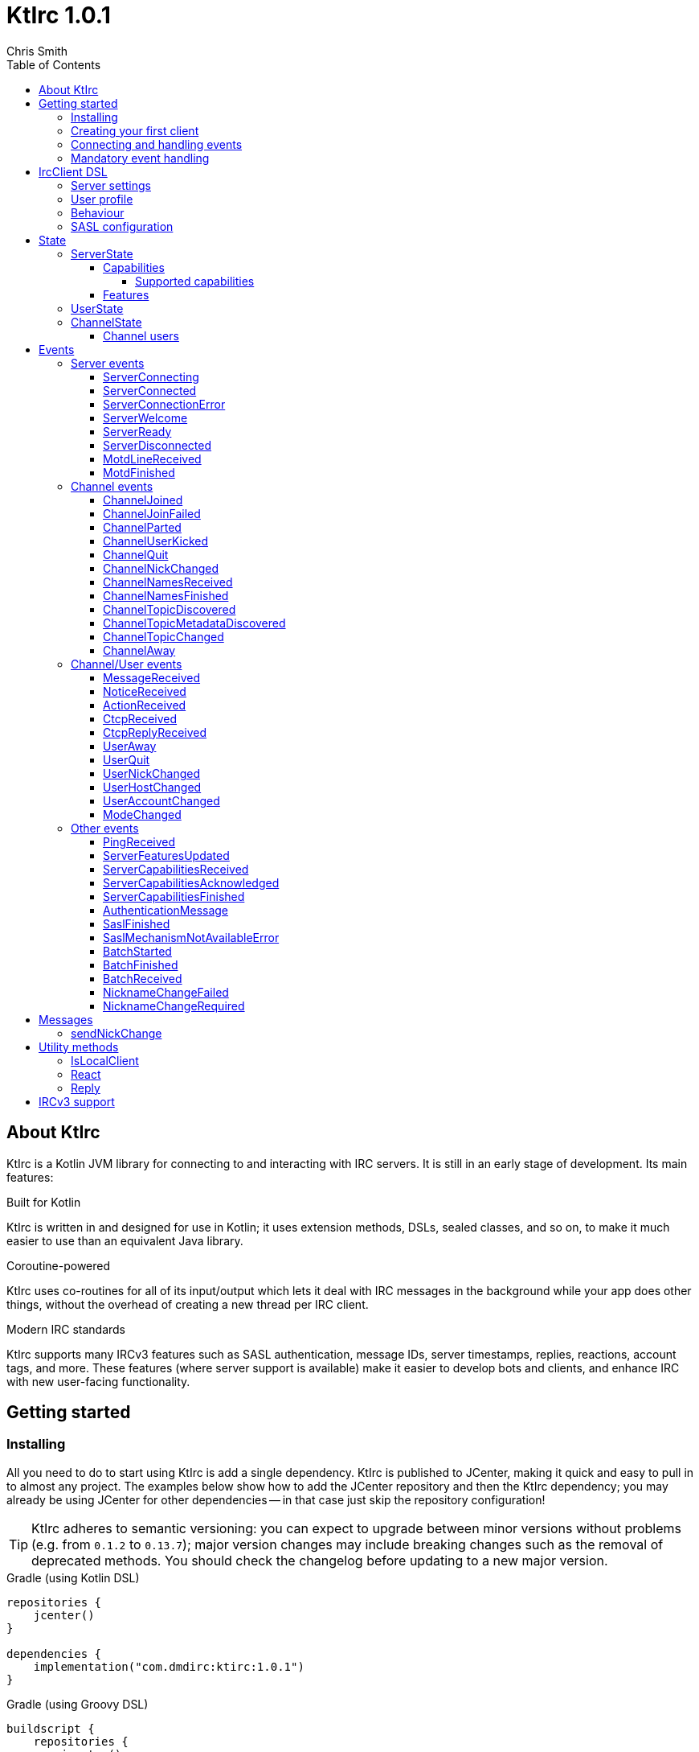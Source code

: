 = KtIrc {version}
Chris Smith
:version: 1.0.1
:toc: left
:toc-position: left
:toclevels: 5

== About KtIrc

KtIrc is a Kotlin JVM library for connecting to and interacting with IRC servers.
It is still in an early stage of development. Its main features:

.Built for Kotlin
KtIrc is written in and designed for use in Kotlin; it uses extension methods,
DSLs, sealed classes, and so on, to make it much easier to use than an
equivalent Java library.

.Coroutine-powered
KtIrc uses co-routines for all of its input/output which lets it deal with
IRC messages in the background while your app does other things, without
the overhead of creating a new thread per IRC client.

.Modern IRC standards
KtIrc supports many IRCv3 features such as SASL authentication, message IDs,
server timestamps, replies, reactions, account tags, and more. These features
(where server support is available) make it easier to develop bots and
clients, and enhance IRC with new user-facing functionality.

== Getting started

=== Installing

All you need to do to start using KtIrc is add a single dependency.
KtIrc is published to JCenter, making it quick and easy to pull in
to almost any project. The examples below show how to add the JCenter
repository and then the KtIrc dependency; you may already be using
JCenter for other dependencies -- in that case just skip the
repository configuration!

[TIP]
====
KtIrc adheres to semantic versioning: you can expect to upgrade between
minor versions without problems (e.g. from `0.1.2` to `0.13.7`); major
version changes may include breaking changes such as the removal of
deprecated methods. You should check the changelog before updating to
a new major version.
====

.Gradle (using Kotlin DSL)
[source,kotlin,subs="attributes"]
----
repositories {
    jcenter()
}

dependencies {
    implementation("com.dmdirc:ktirc:{version}")
}
----

.Gradle (using Groovy DSL)
[source,groovy,subs="attributes"]
----
buildscript {
    repositories {
        jcenter()
    }
}

implementation 'com.dmdirc:ktirc:{version}'
----

.Maven
[source,xml,subs="attributes"]
----
&lt;repositories&gt;
    &lt;repository&gt;
      &lt;id&gt;jcenter&lt;/id&gt;
      &lt;url&gt;https://jcenter.bintray.com&lt;/url&gt;
    &lt;/repository&gt;
&lt;/repositories&gt;

&lt;dependencies&gt;
    &lt;dependency&gt;
        &lt;groupId&gt;com.dmdirc&lt;/groupId&gt;
        &lt;artifactId&gt;ktirc&lt;/artifactId&gt;
        &lt;version&gt;{version}&lt;/version&gt;
    &lt;/dependency&gt;
&lt;/dependencies&gt;
----

=== Creating your first client

KtIrc provides a DSL ("domain specific language") for configuring a
client that allows you to set the connection details, the user's
details, and configure the behaviour of KtIrc itself. The DSL is
accessed through the `IrcClient` function. For full details of all
supported options, see the <<IrcClient DSL>> reference.

A basic client will look like this:

[source,kotlin]
----
val client = IrcClient {
    server {
        host = "my.server.com"
    } 
    profile {
        nickname = "nick"
        username = "username"
        realName = "Hi there"
    }
}
----

=== Connecting and handling events

Getting KtIrc to start connecting is as simple as calling the `connect()`
method, but before that we probably want to add an event listener to deal
with incoming messages:

[source,kotlin]
----
client.onEvent { event -> <1>
    when (event) { <2>
        is ServerReady ->
            client.sendJoin("#ktirc") <3>
        is ServerDisconnected ->
            client.connect()
        is MessageReceived ->
            if (event.message == "!test") <4>
                client.reply(event, "Test successful!") <5>
    }
}

client.connect() <6>
----
<1> An event listener is registered using the `onEvent` method. It receives
    a single IrcEvent.
<2> A Kotlin `when` statement provides a convenient way to switch on the
    type of event received.
<3> Most common IRC commands have `send` methods defined to quickly and
    safely send the message with the right formatting.
<4> Kotlin smart-casts the event, so you can access the properties specific
    to the matched event class, such as `message`.
<5> The IrcClient class provides useful methods to react and respond to
    events.
<6> The connect() method starts connecting and returns immediately. You'll
    receive events updating you on the progress.

In this example, we're waiting for three events: `ServerReady`, which occurs
after we have connected and the server has sent us all of the pre-amble
such as its configuration and capabilities; `ServerDisconnected` which
is raised whenever KtIrc gets disconnected from (or fails to connect to) the
IRC server; and `MessageReceived` which occurs, unsuprisingly, whenever a
message is received. KtIrc has many events: for more information, see the
<<Events>> reference.

[CAUTION]
====
With this code, KtIrc will immediately try to reconnect as soon as it is
disconnected. If the server closes the connection early (due to, for
example, a bad password or the user being banned) this will result in a
huge number of connection attempts in a short time. In real code you should
always delay reconnections -- preferably with a backoff -- to avoid
excessive connection attempts.
====

You can see that KtIrc provides a number of useful methods for sending
requests to the server, and reacting and responding to events. IRC
commands that KtIrc supports can be invoked using the `send*` methods,
which are documented in the <<Messages>> reference. Other useful methods
such as `reply` can be found in the <<Utility methods>> reference.

=== Mandatory event handling

In order to properly connect to IRC, stay connected, and handle
incoming messages properly, the following events MUST be handled:

.<<NicknameChangeRequired>>
The nickname change required event occurs when connecting to a server
if our initial nickname is taken. A new nickname must be supplied
to continue connecting.

.<<ServerDisconnected>>
When KtIrc becomes disconnected from a server, or fails a connection
attempt, it will raise this event. If you wish to stay connected
to IRC you must call the `connect()` method to start a reconnection
attempt after an appropriate delay.

.<<BatchReceived>>
On servers that support the IRCv3 batch capability, some incoming
messages may be sent inside a batch. These could include join or
quit messages during a netsplit, or other important messages you
may need to process. At minimum, when receiving a BatchReceived
event you should apply your normal processing to all the events
contained within.


== IrcClient DSL

The DSL for creating a new `IrcClient` allows you to set a number of
options relating to how KtIrc connects, what user details it provides,
and how it behaves. The full range of options available in the DSL is
shown below:

[source,kotlin]
----
server {
    host = "irc.example.com"
    port = 6667
    useTls = true
    password = "H4ckTh3Pl4n3t"
}

profile {
    nickname = "MyBot"
    username = "bot"
    realName = "Botomatic v1.2"
}

behaviour {
    requestModesOnJoin = true
    alwaysEchoMessages = true
}

sasl {
    mechanisms += "PLAIN"
    username = "botaccount"
    password = "s3cur3"
}
----

=== Server settings

The server block allows you to specify the details of the IRC server you
wish to connect to:

 * `host` - the hostname or IP address of the server *(required)*
 * `port` - the port to connect on _(default: 6697)_
 * `useTls` - whether to use a secure connection or not _(default: true)_
 * `password` - the password to provide to the server _(default: null)_

An alternative more compact syntax is available for configuring server details:

[source,kotlin]
----
server("irc.example.com", 6667, true, "H4ckTh3Pl4n3t")
----

You can, if you wish, combine the two or use named parameters:

[source,kotlin]
----
server(useTls = true, port = 6697) {
    host = "irc.example.com"
    password = "H4ckTh3Pl4n3t"
}
----

=== User profile

The user profile controls how KtIrc will present itself to the IRC server, and
how other users on that server will see the KtIrc user:

 * `nickname` - the initial nickname you wish to use *(required)*
 * `username` - the "username" to provide to the server _(default: KtIrc)_
 * `realName` - the "real name" that will be seen by other clients
   _(default: KtIrc User)_

[TIP]
====
The "username" is sometimes called the "ident" or "gecos". Some IRC servers
will check for an ident reply from your host and use that in place of the
username provided if it gets a response. The username (or ident reply)
becomes part of your client's hostmask, and is visible to other users. It
is unrelated to nickserv or other account usernames.
====

As with the <<Server settings>> you can use a more compact syntax:

[source,kotlin]
----
profile("nickname", "username", "real name")
----

=== Behaviour

The behaviour block allows you to tweak how KtIrc itself operates. These
options allow you perform common operations automatically, or enjoy more
advanced IRC features even if the server doesn't support them:

 * `requestModesOnJoin` - if enabled, automatically requests channel modes
   when the client joins a new channel _(default: false)_
 * `alwaysEchoMessages` - if enabled, every message you send will result
   in a `MessageReceived` event being returned. Servers that support the
   IRCv3 `echo-message` capability will do this automatically; enabling the
   behaviour will make all servers act the same way _(default: false)_
 * `preferIPv6` - if enabled, KtIrc will prefer to connect over IPv6 if the
   server publishes AAAA DNS records. If disabled, KtIrc will prefer IPv4.
   If the server is available exclusively on IPv4 or IPv6 then this option
   has no effect. _(default: true)_

The behaviour block is optional in its entirety.

=== SASL configuration

SASL ("Simple Authentication and Security Layer") is a standard mechanism
for securely authenticating to a service that has recently been adopted
for use in IRC. SASL supports a number of 'mechanisms' that describe how
the data will be exchanged between the client and server. KtIrc supports
the following mechanisms:

 * `EXTERNAL` - the server uses some external means to authenticate the
   client, instead of a username and password. On most servers this
   means checking the client certificate against one registered with
   the user's account. _(disabled by default)_
 * `PLAIN` - the client sends the username and password in plain text
   during the connection phase. This offers slightly more security
   than calling `nickserv identify` (for example) after connecting.
 * `SCRAM-SHA-1` - this mechanism involves a "salted challenge" being
   completed which results in both the server and the client proving that
   they know the user's password, but without it every being transmitted.
   This is based on the `SHA-1` algorithm which has known issues, but is
   more than sufficient when used in this manner.
 * `SCRAM-SHA-256` - the same as `SCRAM-SHA-1` but using the `SHA-256`
   algorithm instead, which is more modern and secure.

To use `PLAIN`, `SCRAM-SHA-1` or `SCRAM-SHA-256`, you must supply a username
and password in the configuration:

[source,kotlin]
----
sasl {
    username = "botaccount"
    password = "s3cur3"
}
----

KtIrc enables `SCRAM-SHA-256`, `SCRAM-SHA-1` and `PLAIN` by default, and will
use them in that order of preference if the server supports more than one.
You can modify the `mechanisms` parameter if you wish to disable one:


[source,kotlin]
----
sasl {
    mechanisms -= "PLAIN"
    username = "botaccount"
    password = "s3cur3"
}
----

You can also clear all the default mechanisms and provide your own list:

[source,kotlin]
----
sasl {
    mechanisms("SCRAM-SHA-256", "PLAIN")
    username = "botaccount"
    password = "s3cur3"
}
----


If you wish to enable the `EXTERNAL` mechanism, you do not need to provide
a username or password:

[source,kotlin]
----
sasl {
    mechanisms("EXTERNAL")
}
----

Alternatively, if you wish to enable `EXTERNAL` but fall back to other
mechanisms if it doesn't work:

[source,kotlin]
----
sasl {
    mechanisms += "EXTERNAL"
    username = "botaccount"
    password = "s3cur3"
}
----

The SASL block is optional in its entirety.

== State

KtIrc attempts to track all reasonable state of the IRC network. This includes
details about the server, channels the client is joined to, and users that are
also in those channels. The state is exposed in a several fields accessible
from the `IrcClient`:

=== ServerState

The server state provides information about the server, and our connection to
it.

[IMPORTANT]
====
The server state will be updated frequently while KtIrc is connecting to a
server. The values within it should not be relied upon until a `ServerReady`
event is received, as they may be incomplete or estimates before then.
====

.serverState.status (ServerStatus)
Provides an enum containing the current server state. One of:

* `Disconnected` - the server is not connected
* `Connecting` - we are attempting to establish a connection
* `Negotiating` - we are logging in, negotiating capabilities, etc
* `Ready` - we are connected and commands may be sent

.serverState.localNickname (String)
The current nickname we are using on the IRC server. While connecting this
will default to the nickname from the <<User profile>>, but it may be updated
if e.g. the nick is in use or not allowed.

.serverState.serverName (String)
The name the server uses for itself. While connecting this defaults to the
hostname given in the <<Server settings>>, but it will be updated to the
value provided by the server. For example, you may connect to
`irc.example.com` and during the negotiation phase KtIrc will see that it
is actually talking to `server3.uk.irc.example.com` and update the
serverName to reflect that.

[TIP]
====
For a user-friendly identifier most servers provide a `NETWORK` token in
the ISUPPORT reply, which is available via the <<Features>> property.
====

.serverState.channelModePrefix (ModePrefixMapping)
Provides a mapping from channel user modes (such as "o" for op, "v" for
voice) to the prefixes used before nicknames (such as "@" and "+").

To map prefixes to modes, you can use the `getMode()` or `getModes()`
functions:

[source,kotlin]
----
getMode('@') == 'o'
getModes("@+") == "ov"
----

.serverState.channelTypes (String)
Contains the types of channels that are allowed by the server, such as
`\#&amp;` for normal channels ("#") and local channels ("&").

==== Capabilities

The IRCv3 specifications introduce the concept of 'capability negotiation'.
This allows the client and server to negotiate and enable new capabilities
that are mutually supported.

The capabilities state contains the following properties:

.serverState.capabilities.negotiationState (CapabilitiesNegotiationState)
The current state of negotiating with the server. One of:

* `AWAITING_LIST` - we have requested a list of capabitilies and are awaiting
  a reply
* `AWAITING_ACK` - we have sent the capabilities we want to enable, and are
  waitin for the server to acknowledge them
* `AUTHENTICATING` - we are attempting to authenticate with SASL
* `FINISHED` - we have completed negotiation

Where a server does not support IRCv3 capability negotiation, the state will
remain at `AWAITING_LIST`.

.serverState.capabilities.advertisedCapabilities (Map<String, String>)
Contains a map of capability names to values that the server offered. This
should only be required for advance use cases, such as looking up the 
languages offered by a server when providing the user with a choice of
translations.

.serverState.capabilities.enabledCapabilities (Map<Capability, String>)
Contains a map of capabilities that KtIrc has successfully negotiated with
the server.

===== Supported capabilities

* `sasl` - used to perform SASL authentication during connection
* `message-tags` - allows arbitrary tags on messages
* `server-time` - the server adds a timestamp tag to each incoming message
* `account-tag` - the server adds an account tag to incoming user messages
* `userhost-in-names` - the NAMES reply includes users hosts not just nicknames
* `multi-prefix` - all modes are included in nick prefixes (e.g. `@+nick`)
* `extended-join` - more information is sent when a user joins a channel
* `batch` - allows multi-line responses to be batched together
* `echo-message` - echos the client's own messages back to it
* `draft/labeled-responses` - responses are labeled so the client knows which
  incoming message corresponds to which command it sent
* `account-notify` - the server sends a message when a user's account changes
* `away-notify` - the server sends a message when a user's away state changes
* `chghost` - the server sends a message when a user's host changes

==== Features

Features are KtIrc's way of exposing the information the server declares in
its ISUPPORT messages. These describe how the server is configured, and what
limits are placed on clients. You access features using the `features` map
in the server state:

[source,kotlin]
----
ircClient.serverState.features[ServerFeature.Network]
----

The following features are available:

* `Network` - the name of the network the server belongs to __(String?)__
* `ServerCaseMapping` - the current case mapping of the server __(CaseMapping!)__
* `Modeprefixes` - the user mode prefix mapping (e.g. ov to @+) __(ModePrefixMapping!)__
* `MaximumChannels` - the maximum number of channels a user can join __(Int?)__
* `ChannelModes` - the modes supported in channels __(Array<String>?)__
* `ChannelTypes` - the types of channel supported (e.g. "#&") __(String!)__
* `MaximumChannelNameLength` - how long channel names may be __(Int!)__
* `WhoxSupport` - whether the server supports extended whos ("WHOX") __(Boolean!)__

[NOTE]
====
If the server does not define a feature, KtIrc will either fall back to a
default value based on the IRC RFCs or common practice (for those features
identified with a non-null type such as `Int!` or `String!`); otherwise
the value of the feature will be `null` (such as for those identified as
`Int?` or `String?` types).
====

=== UserState

The client's UserState object tracks the details of all users in common
channels. It can be used to find the most up-to-date and comprehensive
information for those users, as well as the set of channels that we share
with them.

The UserState is accessed via the `userState` property of IrcClient and
acts as a map, accessible using either a nickname or a `User` object:

[source,kotlin]
----
ircClient.userState["acidBurn"]

val user: User = myIrcEvent.user
ircClient.userState[user]
----

The UserState returns a `KnownUser` object which exposes a `details`
property containing the user details, and a `channels` property
containing the common channel names. You can also use the `in`
operator to check if the user is in a channel:

[source,kotlin]
----
ircClient.userState["acidBurn"]?.let { knownUser -> <1>
    val accountName = knownUser.account
    val inChannel = "#channel" in knownUser <2>
    val allChannels = knownUser.channels <3>
}
----
<1> If the user isn't known, the call to `get` (using the `[]` operator)
    returns null, so we use a `let` statement to deal only with the case
    that the user is found.
<2> Check if the user is present on the common channel `#channel`. If
    the KtIrc client is not joined to that channel, it will always return
    false. You can also use the `contains("#channel")` method instead of
    the `in` operator.
<3> Returns all common channels we share with the user; will never
    include channels that the KtIrc client is not joined to.

=== ChannelState

The ChannelState keeps track of the state for all channels that the client
is joined to. It is indexed by channel name:

[source,kotlin]
----
ircClient.channelState["#ktirc"]
----

Each channel's state contains the following properties:

* `receivingUserList` - boolean value indicating whether we are in the process
  of receiving the list of users for the channel. If we are, the `users`
  property will be incomplete.
* `modesDiscovered` - boolean value indicating whether we have received the
  full set of modes set on the channel. The `requestModesOnJoin` <<Behaviour>>
  allows you to make KtIrc request these automatically.
* `topic` - a ChannelTopic object representing the current channel topic.
  If no topic is set, then a ChannelTopic with `null` properties will be
  provided.
* `users` - a map of all known users in the channel, see <<Channel users>>
  for more information
* `modes` - A map of the current channel modes and their values. Only
  complete if `modesDiscovered` is true.

==== Channel users

Channel users are accessed using the `users` property, which provides an
iterable map of nickname to `ChannelUser`. Each `ChannelUser` contains
the nickname and current modes for that user. To get further details about
a user, such as their hostmask or real name, you should query the <<UserState>>
with the given nickname.

[source,kotlin]
----
ircClient.channelState["#ktirc"]?.users?.forEach { user ->
    println("${user.nickname} has modes ${user.modes}")
}
----

== Events

Incoming lines from the IRC server are converted by KtIrc to subclasses of
`IrcEvent`. These, along with other more advance events, are then published
to users of the client using the `onEvent` method in `IrcClient`.

All events extend `IrcEvent`, which offers a single `metadata` property.
This contains details related to the event:

* `time` - the time at which the message occurred (if the server supports
  the `server-time` capability), or the time at which we received it.
  Always present.
* `batchId` - an opaque string identifier for the batch the message is
  part of (if the server supports the `batch` capability). Null for
  messages not in a batch.
* `messageId` - a unique, opaque string identifier for the message if
  the server supports the `msgid` tag. Null otherwise.
* `label` - a unique, opaque string identifier that ties a message to
  a labelled command that was sent by KtIrc, if the server supports
  the `labelled-replies` capability. Null otherwise.

Several specialised versions of `IrcEvent` are used which allow for easier
processing:

.TargetedEvent

A `TargetedEvent` is one that is targeted at either a user or a channel.
`TargetedEvent` exposes a string `target` property that identifies the
target of the message. This allows you to direct messages to the right
handler or UI component more easily:

[source,kotlin]
----
ircClient.onEvent { event ->
    when (event) {
        is TargetedEvent -> dispatchEvent(event.target, event)
    }
}
----

.SourcedEvent

A large number of events come from a remote IRC user, and it can be
useful to handle these in the same way. KtIrc offers a `SourcedEvent`
interface for all events that originate from a user, and it exposes
a single `user` property:

[source,kotlin]
----
ircClient.onEvent { event ->
    when (event) {
        is SourcedEvent -> notifyAboutUserActivity(event.user)
    }
}
----

.ChannelMembershipAdjustment

A number of events describe how the membership of a channel changes --
namely, joins, parts, quits, kicks, names replies, and nick changes.
All of these events implement the `ChannelMembershipAdjustment` interface
which reduces the amount of logic you need to do if you wish to maintain
a membership list (for example in a UI). The interface exposes three
properties:

* `addedUser` - a single nickname to be added _(String)_
* `removedUser` - a single nickname to be removed _(String)_
* `replacedUsers` - a list of nicknames to replace any existing ones with
  _(Array<String>)_

All the properties are nullable, and most events will only populate
one of the three.

=== Server events

==== ServerConnecting
* Type: IrcEvent
* Properties: _(none)_

This event is raised by KtIrc as soon as it starts attempting to connect to
a server. It will be followed by either a <<ServerConnected>> or a
<<ServerConnectionError>> event at some point.

==== ServerConnected
* Type: IrcEvent
* Properties: _(none)_

This event is raised by KtIrc when it has connected to the server, and is
starting the process of registering, negotiating capabilities, etc.
The server will *not* yet be ready for use - a <<ServerReady>> event will
follow once all of the initial setup has completed.

==== ServerConnectionError
* Type: IrcEvent
* Properties:
** `error`: `ConnectionError` - the type of error that occurred
** `details`: `String?` - information about the error, if available

This event is raised by KtIrc when a problem occurred while connecting
to the server. The `ConnectionError` enum will provide the cause of
the error, if known:

* `UnresolvableAddress` - the hostname provided could not be resolved
  to an IP address
* `ConnectionRefused` - the server did not answer a connection request
  on the given port
* `BadTlsCertificate` - there was an issue with the TLS certificate the
  server presented (e.g. it was out of date, for the wrong domain, etc)
* `Unknown` - the exact cause of the error isn't known

This event will be followed by a <<ServerDisconnected>> event.

==== ServerWelcome
* Type: IrcEvent
* Properties:
** `server`: `String` - the name the server supplied for itself
** `localNick`: `String` - the nickname the server says we are using

This event is raised in response to the server sending a 001 WELCOME
message. It contains the name that the server supplied for itself
(for example, KtIrc may connect to a round-robin address like
`irc.example.com` and the server it actually connects to then
identifies itself as `node3.uk.irc.example.com`), and the nickname
that the server says we are using.

==== ServerReady
* Type: IrcEvent
* Properties: _(none)_

This event is raised by KtIrc when it has connected to a server,
registered with the IRC network, and received all of the server's
initial data describing its configurations and its features.

At this point it is safe to start issuing commands, checking
state, joining channels, etc.

==== ServerDisconnected
* Type: IrcEvent
* Properties: _(none)_

Raised in all cases where KtIrc has attempted to connect to an IRC server and
has now been disconnected. KtIrc will not automatically attempt to reconnect;
the `connect()` method should be called again after an appropriate delay.

NOTE: All of KtIrc's internal state, such as details about users and
channels, will be reset when disconnected from the server. State should not
be queried until a new <<ServerReady>> event has been received, at which
point it will have been recreated.

==== MotdLineReceived
* Type: IrcEvent
* Properties:
** `line`: `String` - the line of the message of the day that was received
** `first`: `Boolean` - true if the line is the first one received

The MotdLineReceived event is raised whenever the server sends a single
line of its Message of the Day. The `first` parameter is set on the
first line of the MOTD so that special formatting or UI handling can
be applied. When the MOTD is finished, a <<MotdFinished>> event is raised.

==== MotdFinished
* Type: IrcEvent
* Properties:
** `missing`: `Boolean` - indicates the MOTD was missing

This event occurs in two circumstances: when the server has sent a
series of <<MotdLineReceived>> events and has reached the end of the
Message of the Day; or when the server has no MOTD to send and
informs the client that the MOTD is missing.

=== Channel events

NOTE: Many events such as <<MessageReceived>> apply to both channels and
users. These are documented in the <<Channel/User events>> category.

==== ChannelJoined
* Type: IrcEvent, TargetedEvent, SourcedEvent, ChannelMembershipAdjustment
* Properties:
** `user`: `User` - the user that joined the channel
** `target`: `String` - the channel that was joined

Raised whenever a user joins a channel, including the KtIrc client. You
can determine whether the join applies to another user or the local client
using the <<IsLocalClient>> utility method.

When the local client joins a new channel, this event will typically be
followed by one or more <<ChannelNamesReceived>> events, then
<<ChannelNamesFinished>>, <<ChannelTopicDiscovered>> and if the
`requestModesOnJoin` <<Behaviour>> is enabled a <<ModeChanged>> event.

==== ChannelJoinFailed
* Type: IrcEvent, TargetedEvent
* Properties:
** `target`: `String` - the channel that we tried to join
** `reason`: `JoinError` - the error that prevented us from joining

The ChannelJoinFailed event is raised when we attempt to join a channel
but the server doesn't allow us to do so. The reason parameter enumerates
the possible problems:

* `TooManyChannels` - we are already in the maximum number of channels allowed
  by the server.
* `NoHiding` - the channel is no-hiding (+H), but we have invisible join/parts
  enabled.
* `NeedKey` - the channel is keyed (+k) and a valid key was not provided
* `NeedInvite` - the channel is invite only (+i) and no invite was received.
* `NeedRegisteredNick` - the channel is limited to registered users only, and we
  are not registered.
* `NeedTls` - the channel is secure-only, and we're not using TLS.
* `NeedAdmin` - the channel is limited to server admins and we are not one.
* `NeedOper` - the channel is limited to ircops and we are not one.
* `Banned` - we are banned from the channel.
* `ChannelFull` - the channel is limited (+l) and currently full.
* `BadChannelName` - the channel name is disallowed by the server.
* `Throttled` - we're trying to joiin too many channels and have been throttled.
* `Unknown` - we don't know why.

[WARNING]
====
ChannelJoinFailed events are generated on a _best-effort_ basis by KtIrc. Error
handling on IRC is very poorly standardised, and varies wildly between server
implementations. For example, trying to join a secure-only channel on an
ircd-seven server will send a NOTICE to the user instead of an error response,
so no `ChannelJoinFailed` event will be raised.

When tracking whether a join suceeded or failed you should combine monitoring
for the response with a reasonable timeout, and assume failure if the timeout
lapses without a <<ChannelJoined>> or <<ChannelJoinFailed>> event occurring.
====

==== ChannelParted
* Type: IrcEvent, TargetedEvent, SourcedEvent, ChannelMembershipAdjustment
* Properties:
** `user`: `User` - the user that parted the channel
** `target`: `String` - the channel that was parted
** `reason`: `String` - the user-supplied reason for parting

Raised when any user parts a channel that we are on. Users can supply a reason
when parting a channel; if they have done so the `reason` property will be
non-empty.

==== ChannelUserKicked
* Type: IrcEvent, TargetedEvent, SourcedEvent, ChannelMembershipAdjustment
* Properties:
** `user`: `User` - the user that performed the kick
** `victim`: `String` - the nickname of the user that was kicked
** `target`: `String` - the channel that the victim was kicked from
** `reason`: `String` - the user-supplied reason for kicking

This event occurs when a user is kicked (forcibly removed) from a channel.

NOTE: The `user` is the one performing the kick, and will remain in the
channel. The `victim` is the one being forcibly ejected.

==== ChannelQuit
* Type: IrcEvent, TargetedEvent, SourcedEvent, ChannelMembershipAdjustment
* Properties:
** `user`: `User` - the user that quit
** `target`: `String` - the channel that the user was in
** `reason`: `String` - the user-supplied reason for quitting

After a <<UserQuit>> event, KtIrc will "fan out" the event to all of the
channels that we share with the user and raise a `ChannelQuit` event for
each channel. This is designed to make implementing certain features easier;
if you fully handle a UserQuit event there is no need to also handle the
ChannelQuit events, and vice-versa.

Users and servers can supply a reason when a user quits; if supplied then
the `reason` parameter will be non-empty.

==== ChannelNickChanged
* Type: IrcEvent, TargetedEvent, SourcedEvent, ChannelMembershipAdjustment
* Properties:
** `user`: `User` - the user who has changed their nickname
** `target`: `String` - the channel that the user is in
** `newNick`: `String` - the user's new nickname

After a <<UserNickChanged>> event, KtIrc will "fan out" the event to
all of the channels that we share with the user and raise a `ChannelNickChanged`
event for each channel. This is designed to make implementing certain features
easier; if you fully handle a UserNickChanged event there is no need to also
handle the ChannelNickChanged events, and vice-versa.

TIP: The user property will contain the user's old details, but you will
not be able to access additional information from the <<UserState>> using
these details as KtIrc will have internally renamed the user to use the
new nickname.

==== ChannelNamesReceived
* Type: IrcEvent, TargetedEvent
* Properties:
** `target`: `String` - the channel that the user is in
** `names`: `List<String>` - the partial list of names that are in the channel

When we join a channel (or manually request it) the IRC server sends the
list of channel members in a sequence of NAMES messages. KtIrc raises a
`ChannelNamesReceived` event for each of these messages.

WARNING: The given names may not be a complete list of  members of the channel,
as more names could follow. The format of the names varies between IRC servers
and depending on the IRCv3 <<Capabilities>> that KtIrc negotiated. Most
implementations should simply wait for <<ChannelNamesFinished>> and then request
the complete list of names from KtIrc's <<ChannelState>>.

==== ChannelNamesFinished
* Type: IrcEvent, TargetedEvent, ChannelMembershipAdjustment
* Properties:
** `target`: `String` - the channel whose names response has finished

Raised when the IRC server has finished receiving all of the names of users
that are currently in a channel. At this point you can query the channel's
<<ChannelState>> to get a detailed list of members.

==== ChannelTopicDiscovered
* Type: IrcEvent, TargetedEvent
* Properties:
** `target`: `String` - the channel whose topic was discovered
** `topic`: `String?` - the topic in the channel, if any

`ChannelTopicDiscovered` occurs when we join a channel (or manually request
that the server repeats the current topic) and contains the current channel
topic. If there is no topic set, the `topic` parameter will be `null`.

Metadata about the topic, such as who set it and when, is contained in the
<<ChannelTopicMetadataDiscovered>> event which should follow this one, if
the topic was set.

==== ChannelTopicMetadataDiscovered
* Type: IrcEvent, TargetedEvent
* Properties:
** `target`: `String` - the channel whose topic metadata was discovered
** `user`: `User` - the user who set the topic
** `setTime`: `LocalDateTime` - the time at which the topic was set

Provides meta-data relating to a topic that was previously set on the
channel.

NOTE: The given user may not exist on the network any more, or may have
changed details since the topic was set. You should not expect to be able
to look up the user's details in the <<UserState>>, or interact with them
directly on IRC.

==== ChannelTopicChanged
* Type: IrcEvent, TargetedEvent, SourcedEvent
* Properties:
** `user`: `User` - the user who has changed the topic
** `target`: `String` - the channel that the topic was changed in
** `topic`: `String?` - the channel's new topic

Raised when a user changes the topic of a channel we are joined to. If
the topic was cleared/removed, the `topic` parameter will be `null`.

==== ChannelAway
* Type: IrcEvent, TargetedEvent, SourcedEvent
* Properties:
** `user`: `User` - the user whose away state has changed
** `target`: `String` - the channel that the user is in
** `message`: `String?` - the away message, or `null` if the user is back

After a <<UserAway>> event, KtIrc will "fan out" the event to all of the
channels that we share with the user and raise a `ChannelAway`
event for each channel. This is designed to make implementing certain features
easier; if you fully handle a UserAway event there is no need to also
handle the ChannelAway events, and vice-versa.

=== Channel/User events

TODO

==== MessageReceived

TODO

==== NoticeReceived

TODO

==== ActionReceived

TODO

==== CtcpReceived

TODO

==== CtcpReplyReceived

TODO

==== UserAway
* Type: IrcEvent, SourcedEvent
* Properties:
** `user`: `User` - the user who has changed their away state
** `message`: `String?` - the away message, or `null` if the user is back

Raised when we are informed that a user has changed away states. If the server
supports the `away-notify` capability we will receive notifications for all
users in our common channels; otherwise, we will only receive notifications
for our own user.

If the user is away but we don't know the reason for it, the `message`
property will be empty.

==== UserQuit

TODO

==== UserNickChanged

TODO

==== UserHostChanged

TODO

==== UserAccountChanged

TODO

==== ModeChanged

TODO


=== Other events

==== PingReceived
* Type: IrcEvent
* Properties:
** `nonce`: `ByteArray` - the unique data that must be included in the reply

Raised when the IRC server sends a PING message to the client. KtIrc will
automatically reply with an appropriate PONG.

==== ServerFeaturesUpdated
* Type: IrcEvent
* Properties:
** `serverFeatures`: `ServerFeatureMap` - the features supplied by the server

Corresponds to the server sending a single 005 ISUPPORT line. Multiple
events of this type may be raised in quick succession when features are
split over multiple lines.

In general, you should wait for a <<ServerReady>> event and then query the
<<Features>> instead of relying on this event.

==== ServerCapabilitiesReceived

TODO

==== ServerCapabilitiesAcknowledged

TODO

==== ServerCapabilitiesFinished

TODO

==== AuthenticationMessage

TODO

==== SaslFinished

TODO

==== SaslMechanismNotAvailableError

TODO

==== BatchStarted

TODO

==== BatchFinished

TODO

==== BatchReceived

TODO

==== NicknameChangeFailed
* Type: IrcEvent
* Properties:
** `cause`: `NicknameChangeError` - the reason the nickname must be changed

Raised when the server informs us that our desired nickname is not available
for some reason. The `cause` parameter will contain a specific reason given
by the server:

* `ErroneousNickname` - the nickname is not allowed by the server (e.g. it used
  restricted characters)
* `AlreadyInUse` - the nickname is already in use
* `Collision` - the nickname has collided with another somehow
* `NoNicknameGiven` - no nickname was provided

==== NicknameChangeRequired
* Type: IrcEvent, NicknameChangeFailed
* Properties:
** `cause`: `NicknameChangeError` - the reason the nickname must be changed

Raised during a connection attempt when there is a problem with the nickname
that KtIrc was told to use. The exact problem will be detailed in the `cause`
parameter, and has the same options as the <<NicknameChangeFailed>> event.

Upon receiving this event, a new nickname MUST be chosen and sent to the
server with the <<sendNickChange>> method. Failure to do so will result
in the IRC server terminating the connection.

WARNING: `NicknameChangeRequired` currently extends `NicknameChangeFailed`
for backwards compatibility. This will be removed in KtIrc 2.0.0, and
both events will need to be handled separately.

== Messages

TODO

=== sendNickChange

TODO

== Utility methods

TODO

=== IsLocalClient

TODO

=== React

TODO

=== Reply

TODO

== IRCv3 support

The following table shows KtIrc's IRCv3 support as of this release:

[cols=3,options="header,autowidth"]
|===
| Feature
| Status
| Notes

3+h| Capability negotiation

| https://ircv3.net/specs/core/capability-negotiation.html[CAP]
| {set:cellbgcolor:#a7eeaa} Supported
| {set:cellbgcolor!}
See <<Supported capabilities>> for the caps KtIrc will negotiate

| https://ircv3.net/specs/core/capability-negotiation.html#cap-ls-version[CAP 302]
| {set:cellbgcolor:#a7eeaa} Supported
| {set:cellbgcolor!}
See <<Supported capabilities>> for the caps KtIrc will negotiate

| https://ircv3.net/specs/core/capability-negotiation.html#cap-notify[cap-notify]
| {set:cellbgcolor:#f7d5d3} No support
| {set:cellbgcolor!}

3+h| Published specifications

| https://ircv3.net/specs/extensions/account-notify-3.1.html[account-notify] v3.1
| {set:cellbgcolor:#a7eeaa} Supported
| {set:cellbgcolor!}
See <<UserAccountChanged>>

| https://ircv3.net/specs/extensions/account-tag-3.2.html[account-tag] v3.2
| {set:cellbgcolor:#a7eeaa} Supported
| {set:cellbgcolor!}
Accounts are automatically added to `User` properties in events

| https://ircv3.net/specs/extensions/away-notify-3.1.html[away-notify] v3.1
| {set:cellbgcolor:#a7eeaa} Supported
| {set:cellbgcolor!}
See <<UserAway>>.

| https://ircv3.net/specs/extensions/batch-3.2.html[batch] v3.2
| {set:cellbgcolor:#a7eeaa} Supported
| {set:cellbgcolor!}
See <<BatchReceived>>

| https://ircv3.net/specs/extensions/chghost-3.2.html[chghost] v3.2
| {set:cellbgcolor:#a7eeaa} Supported
| {set:cellbgcolor!}
See <<UserHostChanged>>

| https://ircv3.net/specs/extensions/echo-message-3.2.html[echo-message] v3.2
| {set:cellbgcolor:#a7eeaa} Supported
| {set:cellbgcolor!}
See also the `alwaysEchoMessages` <<Behaviour>>

| https://ircv3.net/specs/extensions/extended-join-3.1.html[extended-join] v3.1
| {set:cellbgcolor:#a7eeaa} Supported
| {set:cellbgcolor!}
Additional details are automatically added to `User` properties in events

| https://ircv3.net/specs/extensions/invite-notify-3.2.html[invite-notify] v3.2
| {set:cellbgcolor:#f7d5d3} No support
| {set:cellbgcolor!}

| https://ircv3.net/specs/extensions/message-tags.html[message-tags]
| {set:cellbgcolor:#a7eeaa} Supported
| {set:cellbgcolor!}
Exposed in the metadata property of <<Events>>

| https://ircv3.net/specs/core/monitor-3.2.html[monitor]
| {set:cellbgcolor:#f7d5d3} No support
| {set:cellbgcolor!}

| https://ircv3.net/specs/extensions/multi-prefix-3.1.html[multi-prefix] v3.1
| {set:cellbgcolor:#a7eeaa} Supported
| {set:cellbgcolor!}
Automatically included in <<ChannelState>>

| https://ircv3.net/specs/extensions/sasl-3.1.html[SASL] v3.1
| {set:cellbgcolor:#a7eeaa} Supported
| {set:cellbgcolor!}
See <<SASL configuration>>

| https://ircv3.net/specs/extensions/sasl-3.2.html[SASL] v3.2
| {set:cellbgcolor:#eeeeaa} Partial support
| {set:cellbgcolor!}
Notifications via `cap-notify` not yet supported. See <<SASL configuration>>

| https://ircv3.net/specs/extensions/server-time-3.2.html[server-time] v3.2
| {set:cellbgcolor:#a7eeaa} Supported
| {set:cellbgcolor!}
Exposed in the metadata property of <<Events>>

| https://ircv3.net/specs/extensions/sts.html[sts]
| {set:cellbgcolor:#f7d5d3} No support
| {set:cellbgcolor!}

| https://ircv3.net/specs/extensions/userhost-in-names-3.2.html[userhost-in-names] v3.2
| {set:cellbgcolor:#a7eeaa} Supported
| {set:cellbgcolor!}
Automatically included in <<UserState>>

| https://ircv3.net/specs/extensions/webirc.html[webirc]
| {set:cellbgcolor:#f7d5d3} No support
| {set:cellbgcolor!}

3+h| Draft specifications

| https://github.com/ircv3/ircv3-specifications/pull/363[brb]
| {set:cellbgcolor:#f7d5d3} No support
| {set:cellbgcolor!}

| https://github.com/ircv3/ircv3-specifications/pull/308[channel renaming]
| {set:cellbgcolor:#f7d5d3} No support
| {set:cellbgcolor!}

| https://github.com/ircv3/ircv3-specifications/pull/349[chathistory]
| {set:cellbgcolor:#f7d5d3} No support
| {set:cellbgcolor!}

| https://github.com/ircv3/ircv3-specifications/pull/346[delivered]
| {set:cellbgcolor:#f7d5d3} No support
| {set:cellbgcolor!}

| https://github.com/ircv3/ircv3-specifications/pull/304[editmsg]
| {set:cellbgcolor:#f7d5d3} No support
| {set:cellbgcolor!}

| https://ircv3.net/specs/extensions/labeled-response.html[labeled-response]
| {set:cellbgcolor:#a7eeaa} Supported
| {set:cellbgcolor!}
Exposed in the metadata property of <<Events>>

| https://ircv3.net/specs/extensions/message-ids.html[message-ids]
| {set:cellbgcolor:#f7d5d3} No support
| {set:cellbgcolor!}

| https://github.com/ircv3/ircv3-specifications/pull/330[migrate]
| {set:cellbgcolor:#f7d5d3} No support
| {set:cellbgcolor!}

| https://ircv3.net/specs/client-tags/react.html[react]
| {set:cellbgcolor:#eeeeaa} Partial support
| {set:cellbgcolor!}
Sending via <<React>> method, no events generated

| https://github.com/ircv3/ircv3-specifications/pull/347[read]
| {set:cellbgcolor:#f7d5d3} No support
| {set:cellbgcolor!}

| https://github.com/ircv3/ircv3-specifications/pull/276[register]
| {set:cellbgcolor:#f7d5d3} No support
| {set:cellbgcolor!}

| https://ircv3.net/specs/client-tags/reply.html[reply]
| {set:cellbgcolor:#eeeeaa} Partial support
| {set:cellbgcolor!}
Sending via <<Reply>> method, not processed on incoming messages

| https://github.com/ircv3/ircv3-specifications/pull/306[resume]
| {set:cellbgcolor:#f7d5d3} No support
| {set:cellbgcolor!}

| https://github.com/ircv3/ircv3-specifications/pull/361[setname]
| {set:cellbgcolor:#f7d5d3} No support
| {set:cellbgcolor!}

| https://github.com/ircv3/ircv3-specifications/pull/357[standard replies]
| {set:cellbgcolor:#f7d5d3} No support
| {set:cellbgcolor!}

| https://github.com/ircv3/ircv3-specifications/pull/348[typing]
| {set:cellbgcolor:#f7d5d3} No support
| {set:cellbgcolor!}

3+h|Vendor specifications

|===